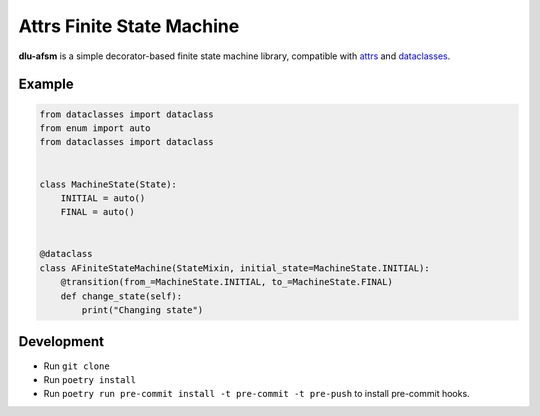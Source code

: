 Attrs Finite State Machine
==========================

**dlu-afsm** is a simple decorator-based finite state machine library, compatible with `attrs <https://attrs.org>`_ and
`dataclasses <https://docs.python.org/3/library/dataclasses.html>`_.

Example
-------
.. code-block:: python

    from dataclasses import dataclass
    from enum import auto
    from dataclasses import dataclass


    class MachineState(State):
        INITIAL = auto()
        FINAL = auto()


    @dataclass
    class AFiniteStateMachine(StateMixin, initial_state=MachineState.INITIAL):
        @transition(from_=MachineState.INITIAL, to_=MachineState.FINAL)
        def change_state(self):
            print("Changing state")

Development
-----------

* Run ``git clone``
* Run ``poetry install``
* Run ``poetry run pre-commit install -t pre-commit -t pre-push`` to install pre-commit hooks.
